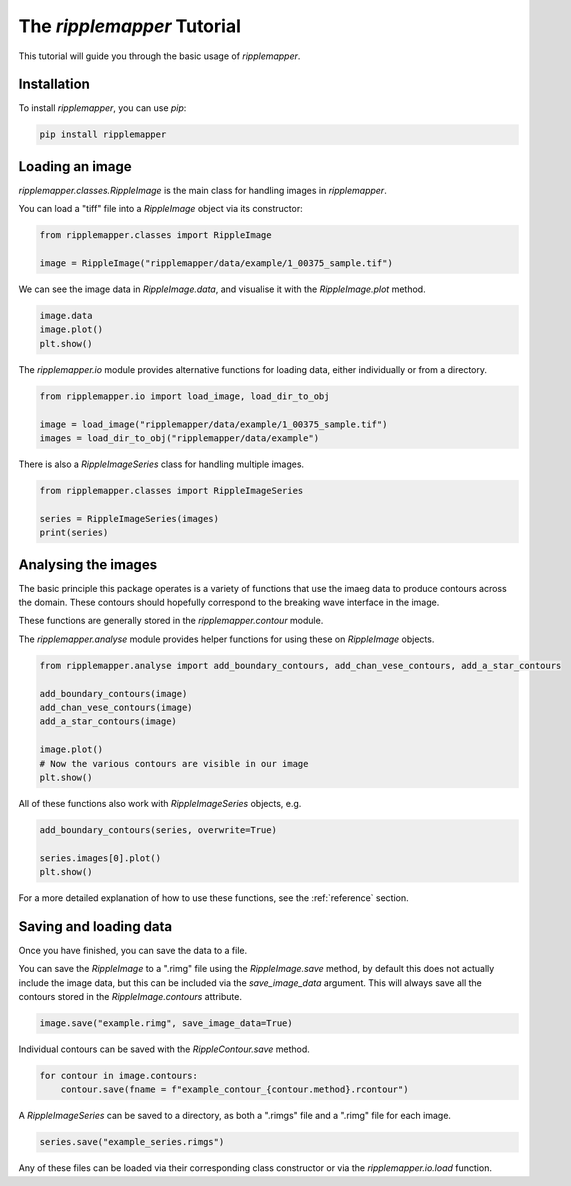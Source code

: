 .. _tutorial:


The `ripplemapper` Tutorial
============================

This tutorial will guide you through the basic usage of `ripplemapper`.

Installation
************

To install `ripplemapper`, you can use `pip`:

.. code-block:: bash

    pip install ripplemapper

Loading an image
*****************

`ripplemapper.classes.RippleImage` is the main class for handling images in `ripplemapper`.

You can load a "tiff" file into a `RippleImage` object via its constructor:

.. code-block:: python

    from ripplemapper.classes import RippleImage

    image = RippleImage("ripplemapper/data/example/1_00375_sample.tif")

We can see the image data in `RippleImage.data`, and visualise it with the `RippleImage.plot` method.

.. code-block:: python

    image.data
    image.plot()
    plt.show()

The `ripplemapper.io` module provides alternative functions for loading data, either individually or from a directory.

.. code-block:: python

    from ripplemapper.io import load_image, load_dir_to_obj

    image = load_image("ripplemapper/data/example/1_00375_sample.tif")
    images = load_dir_to_obj("ripplemapper/data/example")

There is also a `RippleImageSeries` class for handling multiple images.

.. code-block:: python

    from ripplemapper.classes import RippleImageSeries

    series = RippleImageSeries(images)
    print(series)

Analysing the images
********************

The basic principle this package operates is a variety of functions that use the imaeg data to produce contours across the domain.
These contours should hopefully correspond to the breaking wave interface in the image.

These functions are generally stored in the `ripplemapper.contour` module.

The `ripplemapper.analyse` module provides helper functions for using these on `RippleImage` objects.

.. code-block:: python

    from ripplemapper.analyse import add_boundary_contours, add_chan_vese_contours, add_a_star_contours

    add_boundary_contours(image)
    add_chan_vese_contours(image)
    add_a_star_contours(image)

    image.plot()
    # Now the various contours are visible in our image
    plt.show()

All of these functions also work with `RippleImageSeries` objects, e.g.

.. code-block:: python

    add_boundary_contours(series, overwrite=True)

    series.images[0].plot()
    plt.show()

For a more detailed explanation of how to use these functions, see the :ref:`reference` section.

Saving and loading data
************************

Once you have finished, you can save the data to a file.

You can save the `RippleImage` to a ".rimg" file using the `RippleImage.save` method, by default this does not actually include the image data, but this can be included via the `save_image_data` argument.
This will always save all the contours stored in the `RippleImage.contours` attribute.

.. code-block:: python

    image.save("example.rimg", save_image_data=True)

Individual contours can be saved with the `RippleContour.save` method.

.. code-block:: python

    for contour in image.contours:
        contour.save(fname = f"example_contour_{contour.method}.rcontour")

A `RippleImageSeries` can be saved to a directory, as both a ".rimgs" file and a ".rimg" file for each image.

.. code-block:: python

    series.save("example_series.rimgs")

Any of these files can be loaded via their corresponding class constructor or via the `ripplemapper.io.load` function.
